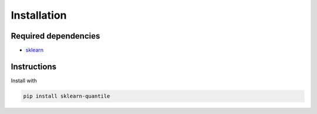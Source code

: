 Installation
============

Required dependencies
---------------------

- `sklearn <https://scikit-learn.org/stable/>`__

Instructions
------------

Install with

.. code-block:: bash

    pip install sklearn-quantile
